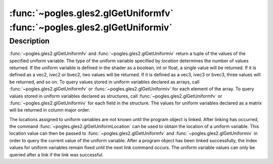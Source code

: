 :func:`~pogles.gles2.glGetUniformfv` :func:`~pogles.gles2.glGetUniformiv`
=========================================================================

.. function:: pogles.gles2.glGetUniformfv(program, location) -> (value, ...)

    Return the value of a uniform variable as floats.

    :param program: is the program object to be queried.
    :type program: int
    :param location: is the location of the uniform variable to be queried.
    :type location: int
    :raises: :exc:`~pogles.gles2.GLException`
    :return: A tuple of the parameter's values.


.. function:: pogles.gles2.glGetUniformiv(program, location) -> (value, ...)

    Return the value of a uniform variable as ints.

    :param program: is the program object to be queried.
    :type program: int
    :param location: is the location of the uniform variable to be queried.
    :type location: int
    :raises: :exc:`~pogles.gles2.GLException`
    :return: A tuple of the parameter's values.


Description
-----------

:func:`~pogles.gles2.glGetUniformfv` and :func:`~pogles.gles2.glGetUniformiv`
return a tuple of the values of the specified uniform variable.  The type of
the uniform variable specified by *location* determines the number of values
returned.  If the uniform variable is defined in the shader as a boolean, int
or float, a single value will be returned.  If it is defined as a vec2, ivec2
or bvec2, two values will be returned.  If it is defined as a vec3, ivec3 or
bvec3, three values will be returned, and so on.  To query values stored in
uniform variables declared as arrays, call :func:`~pogles.gles2.glGetUniformfv`
or :func:`~pogles.gles2.glGetUniformiv` for each element of the array.  To
query values stored in uniform variables declared as structures, call
:func:`~pogles.gles2.glGetUniformfv` or :func:`~pogles.gles2.glGetUniformiv`
for each field in the structure.  The values for uniform variables declared as
a matrix will be returned in column major order.

The locations assigned to uniform variables are not known until the program
object is linked.  After linking has occurred, the command
:func:`~pogles.gles2.glGetUniformLocation` can be used to obtain the location
of a uniform variable.  This location value can then be passed to
:func:`~pogles.gles2.glGetUniformfv` and :func:`~pogles.gles2.glGetUniformiv`
in order to query the current value of the uniform variable.  After a program
object has been linked successfully, the index values for uniform variables
remain fixed until the next link command occurs.  The uniform variable values
can only be queried after a link if the link was successful.
